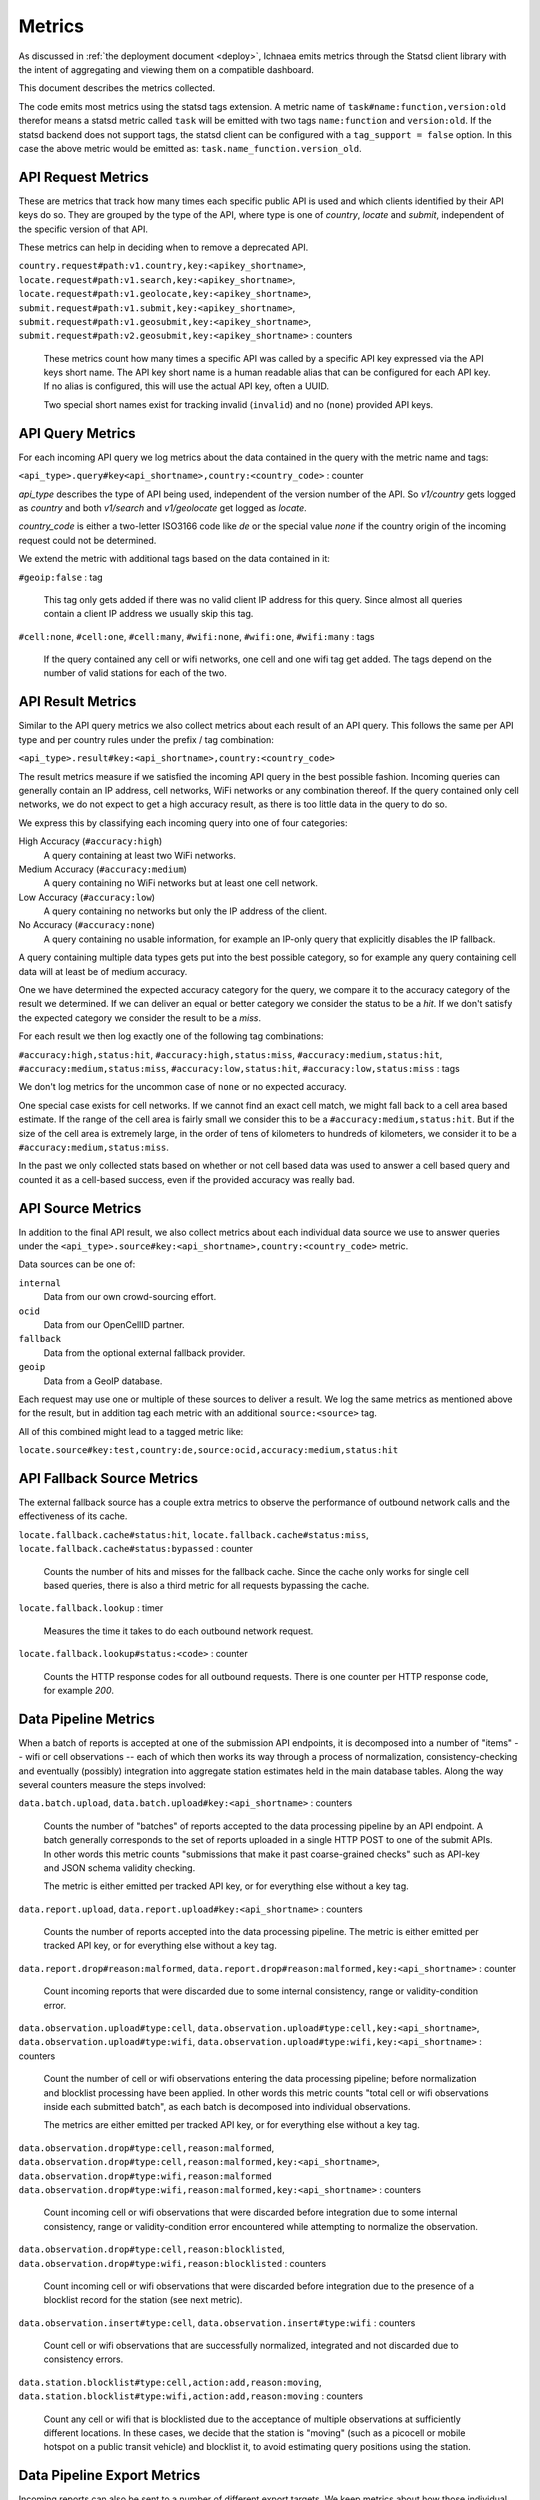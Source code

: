 .. _metrics:

=======
Metrics
=======

As discussed in :ref:`the deployment document <deploy>`, Ichnaea emits
metrics through the Statsd client library with the intent of
aggregating and viewing them on a compatible dashboard.

This document describes the metrics collected.

The code emits most metrics using the statsd tags extension. A metric
name of ``task#name:function,version:old`` therefor means a statsd metric
called ``task`` will be emitted with two tags ``name:function`` and
``version:old``. If the statsd backend does not support tags, the
statsd client can be configured with a ``tag_support = false`` option.
In this case the above metric would be emitted as:
``task.name_function.version_old``.


API Request Metrics
-------------------

These are metrics that track how many times each specific public API
is used and which clients identified by their API keys do so. They are
grouped by the type of the API, where type is one of `country`, `locate`
and `submit`, independent of the specific version of that API.

These metrics can help in deciding when to remove a deprecated API.

``country.request#path:v1.country,key:<apikey_shortname>``,
``locate.request#path:v1.search,key:<apikey_shortname>``,
``locate.request#path:v1.geolocate,key:<apikey_shortname>``,
``submit.request#path:v1.submit,key:<apikey_shortname>``,
``submit.request#path:v1.geosubmit,key:<apikey_shortname>``,
``submit.request#path:v2.geosubmit,key:<apikey_shortname>`` : counters

    These metrics count how many times a specific API was called by a
    specific API key expressed via the API keys short name. The API key
    short name is a human readable alias that can be configured for each
    API key. If no alias is configured, this will use the actual API key,
    often a UUID.

    Two special short names exist for tracking invalid (``invalid``)
    and no (``none``) provided API keys.


API Query Metrics
-----------------

For each incoming API query we log metrics about the data contained in
the query with the metric name and tags:

``<api_type>.query#key<api_shortname>,country:<country_code>`` : counter

`api_type` describes the type of API being used, independent of the
version number of the API. So `v1/country` gets logged as `country`
and both `v1/search` and `v1/geolocate` get logged as `locate`.

`country_code` is either a two-letter ISO3166 code like `de` or the
special value `none` if the country origin of the incoming request
could not be determined.

We extend the metric with additional tags based on the data contained
in it:

``#geoip:false`` : tag

    This tag only gets added if there was no valid client IP address
    for this query. Since almost all queries contain a client IP address
    we usually skip this tag.

``#cell:none``, ``#cell:one``, ``#cell:many``,
``#wifi:none``, ``#wifi:one``, ``#wifi:many`` : tags

    If the query contained any cell or wifi networks, one cell and one
    wifi tag get added. The tags depend on the number of valid
    stations for each of the two.


API Result Metrics
------------------

Similar to the API query metrics we also collect metrics about each
result of an API query. This follows the same per API type and per
country rules under the prefix / tag combination:

``<api_type>.result#key:<api_shortname>,country:<country_code>``

The result metrics measure if we satisfied the incoming API query in
the best possible fashion. Incoming queries can generally contain
an IP address, cell networks, WiFi networks or any combination thereof.
If the query contained only cell networks, we do not expect to get a
high accuracy result, as there is too little data in the query to do so.

We express this by classifying each incoming query into one of four
categories:

High Accuracy (``#accuracy:high``)
    A query containing at least two WiFi networks.

Medium Accuracy (``#accuracy:medium``)
    A query containing no WiFi networks but at least one cell network.

Low Accuracy (``#accuracy:low``)
    A query containing no networks but only the IP address of the client.

No Accuracy (``#accuracy:none``)
    A query containing no usable information, for example an IP-only
    query that explicitly disables the IP fallback.

A query containing multiple data types gets put into the best possible
category, so for example any query containing cell data will at least
be of medium accuracy.

One we have determined the expected accuracy category for the query, we
compare it to the accuracy category of the result we determined. If we
can deliver an equal or better category we consider the status to be
a `hit`. If we don't satisfy the expected category we consider the
result to be a `miss`.

For each result we then log exactly one of the following tag combinations:

``#accuracy:high,status:hit``, ``#accuracy:high,status:miss``,
``#accuracy:medium,status:hit``, ``#accuracy:medium,status:miss``,
``#accuracy:low,status:hit``, ``#accuracy:low,status:miss`` : tags

We don't log metrics for the uncommon case of ``none`` or no expected
accuracy.

One special case exists for cell networks. If we cannot find an exact
cell match, we might fall back to a cell area based estimate. If the
range of the cell area is fairly small we consider this to be a
``#accuracy:medium,status:hit``. But if the size of the cell area is
extremely large, in the order of tens of kilometers to hundreds of
kilometers, we consider it to be a ``#accuracy:medium,status:miss``.

In the past we only collected stats based on whether or not cell based
data was used to answer a cell based query and counted it as a
cell-based success, even if the provided accuracy was really bad.


API Source Metrics
------------------

In addition to the final API result, we also collect metrics about each
individual data source we use to answer queries under the
``<api_type>.source#key:<api_shortname>,country:<country_code>`` metric.

Data sources can be one of:

``internal``
    Data from our own crowd-sourcing effort.

``ocid``
    Data from our OpenCellID partner.

``fallback``
    Data from the optional external fallback provider.

``geoip``
    Data from a GeoIP database.

Each request may use one or multiple of these sources to deliver a result.
We log the same metrics as mentioned above for the result, but in addition
tag each metric with an additional ``source:<source>`` tag.

All of this combined might lead to a tagged metric like:

``locate.source#key:test,country:de,source:ocid,accuracy:medium,status:hit``


API Fallback Source Metrics
---------------------------

The external fallback source has a couple extra metrics to observe the
performance of outbound network calls and the effectiveness of its cache.

``locate.fallback.cache#status:hit``,
``locate.fallback.cache#status:miss``,
``locate.fallback.cache#status:bypassed`` : counter

    Counts the number of hits and misses for the fallback cache. Since
    the cache only works for single cell based queries, there is also a
    third metric for all requests bypassing the cache.

``locate.fallback.lookup`` : timer

    Measures the time it takes to do each outbound network request.

``locate.fallback.lookup#status:<code>`` : counter

    Counts the HTTP response codes for all outbound requests. There is
    one counter per HTTP response code, for example `200`.


Data Pipeline Metrics
---------------------

When a batch of reports is accepted at one of the submission API
endpoints, it is decomposed into a number of "items" -- wifi or cell
observations -- each of which then works its way through a process of
normalization, consistency-checking and eventually (possibly) integration
into aggregate station estimates held in the main database tables.
Along the way several counters measure the steps involved:

``data.batch.upload``,
``data.batch.upload#key:<api_shortname>`` : counters

    Counts the number of "batches" of reports accepted to the data
    processing pipeline by an API endpoint. A batch generally
    corresponds to the set of reports uploaded in a single HTTP POST to
    one of the submit APIs. In other words this metric counts
    "submissions that make it past coarse-grained checks" such as API-key
    and JSON schema validity checking.

    The metric is either emitted per tracked API key, or for everything
    else without a key tag.

``data.report.upload``,
``data.report.upload#key:<api_shortname>`` : counters

    Counts the number of reports accepted into the data processing pipeline.
    The metric is either emitted per tracked API key, or for everything
    else without a key tag.

``data.report.drop#reason:malformed``,
``data.report.drop#reason:malformed,key:<api_shortname>`` : counter

    Count incoming reports that were discarded due to some internal
    consistency, range or validity-condition error.

``data.observation.upload#type:cell``,
``data.observation.upload#type:cell,key:<api_shortname>``,
``data.observation.upload#type:wifi``,
``data.observation.upload#type:wifi,key:<api_shortname>`` : counters

    Count the number of cell or wifi observations entering the data
    processing pipeline; before normalization and blocklist processing
    have been applied. In other words this metric counts "total cell or
    wifi observations inside each submitted batch", as each batch is
    decomposed into individual observations.

    The metrics are either emitted per tracked API key, or for everything
    else without a key tag.

``data.observation.drop#type:cell,reason:malformed``,
``data.observation.drop#type:cell,reason:malformed,key:<api_shortname>``,
``data.observation.drop#type:wifi,reason:malformed``
``data.observation.drop#type:wifi,reason:malformed,key:<api_shortname>`` : counters

    Count incoming cell or wifi observations that were discarded before
    integration due to some internal consistency, range or
    validity-condition error encountered while attempting to normalize the
    observation.

``data.observation.drop#type:cell,reason:blocklisted``,
``data.observation.drop#type:wifi,reason:blocklisted`` : counters

    Count incoming cell or wifi observations that were discarded before
    integration due to the presence of a blocklist record for the station
    (see next metric).

``data.observation.insert#type:cell``,
``data.observation.insert#type:wifi`` : counters

    Count cell or wifi observations that are successfully normalized,
    integrated and not discarded due to consistency errors.

``data.station.blocklist#type:cell,action:add,reason:moving``,
``data.station.blocklist#type:wifi,action:add,reason:moving`` : counters

    Count any cell or wifi that is blocklisted due to the acceptance of
    multiple observations at sufficiently different locations. In these
    cases, we decide that the station is "moving" (such as a picocell
    or mobile hotspot on a public transit vehicle) and blocklist it, to
    avoid estimating query positions using the station.


Data Pipeline Export Metrics
----------------------------

Incoming reports can also be sent to a number of different export targets.
We keep metrics about how those individual export targets perform.

``data.export.batch#key:<export_key>`` : counter

    Count the number of batches sent to the export target.

``data.export.upload#key:<export_key>`` : timer

    Track how long the upload operation took per export target.

``data.export.upload#key:<export_key>,status:<status>`` : counter

    Track the upload status of the current job. One counter per status.
    A status can either be a simple `success` and `failure` or a HTTP
    response code like 200, 400, etc.


Internal Monitoring
-------------------

``api.limit#key:<apikey_shortname>`` : gauge

    One gauge is created per API key that has rate limiting enabled on it.
    This gauge measures how many requests have been done for each such
    API key for the current day.

``queue#name:celery_default``,
``queue#name:celery_export``,
``queue#name:celery_incoming``,
``queue#name:celery_insert``,
``queue#name:celery_monitor``,
``queue#name:celery_reports``,
``queue#name:celery_upload`` : gauges

    These gauges measure the number of tasks in each of the Redis queues.
    They are sampled at an approximate per-minute interval.

``queue#name:update_cell``,
``queue#name:update_cell_area``,
``queue#name:update_mapstat``,
``queue#name:update_score``,
``queue#name:update_wifi`` : gauges

    These gauges measure the number of items in the Redis update queues.
    These queues are used to keep track of which observations still need to
    be acted upon and integrated into the aggregate station data.

``table#name:ocid_cell_age`` : gauge

    This gauge measures when the last entry was added to the table. It
    represents this as `now() - max(created)` and converts it to a
    millisecond value. This metric is useful to see if the ocid_import
    jobs are run on a regular basis.


HTTP Counters
-------------

Every legitimate, routed request to an API endpoint or to a content
view increments a ``request#path:<path>,method:<method>,status:<code>``
counter.

The path of the counter is the based on the path of the HTTP
request, with slashes replaced with periods. The method tag contains
the lowercased HTTP method of the request. The status tag contains
the response code produced by the request.

For example, a GET of ``/stats/regions`` that results in an HTTP 200
status code, will increment the counter
``request#path:stats.regions,method:get,status:200``.

Response codes in the 400 range (eg. 404) are only generated for HTTP
paths referring to API endpoints. Logging them for unknown and invalid
paths would overwhelm the system with all the random paths the friendly
Internet bot army sends along.


HTTP Timers
-----------

In addition to the HTTP counters, every legitimate, routed request
emits a ``request#path:<path>,method:<method>`` timer.

These timers have the same structure as the HTTP counters, except they
do not have the response code tag.


Task Timers
-----------

Our data ingress and data maintenance actions are managed by a Celery
queue of tasks. These tasks are executed asynchronously, and each task
emits a timer indicating its execution time.

For example:

  - ``task#name:data.update_statcounter``
  - ``task#name:data.upload_reports``


Datamaps Timers
---------------

We include a script to generate a data map from the gathered map
statistics. This script includes a number of timers and pseudo-timers
to monitor its operation.

``datamaps#func:export_to_csv``,
``datamaps#func:encode``,
``datamaps#func:main``,
``datamaps#func:render``,
``datamaps#func:upload_to_s3`` : timers

    These timers track the individual functions of the generation process.

``datamaps#count:csv_rows``,
``datamaps#count:s3_list``,
``datamaps#count:s3_put``,
``datamaps#count:tile_new``,
``datamaps#count:tile_changed``,
``datamaps#count:tile_unchanged`` : timers

    Pseudo-timers to track the number of CSV rows, image tiles and
    S3 operations.
